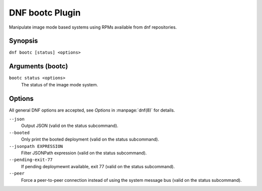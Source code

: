 ================
DNF bootc Plugin
================

Manipulate image mode based systems using RPMs available from dnf repositories.

--------
Synopsis
--------

``dnf bootc [status] <options>``

-----------------
Arguments (bootc)
-----------------

``bootc status <options>``
    The status of the image mode system.

-------
Options
-------

All general DNF options are accepted, see `Options` in :manpage:`dnf(8)` for details.

``--json``
    Output JSON (valid on the status subcommand).

``--booted``
    Only print the booted deployment (valid on the status subcommand).

``--jsonpath EXPRESSION``
    Filter JSONPath expression (valid on the status subcommand).

``--pending-exit-77``
    If pending deploymewnt available, exit 77 (valid on the status subcommand).

``--peer``
    Force a peer-to-peer connection instead of using the system message bus (valid on the status subcommand).
